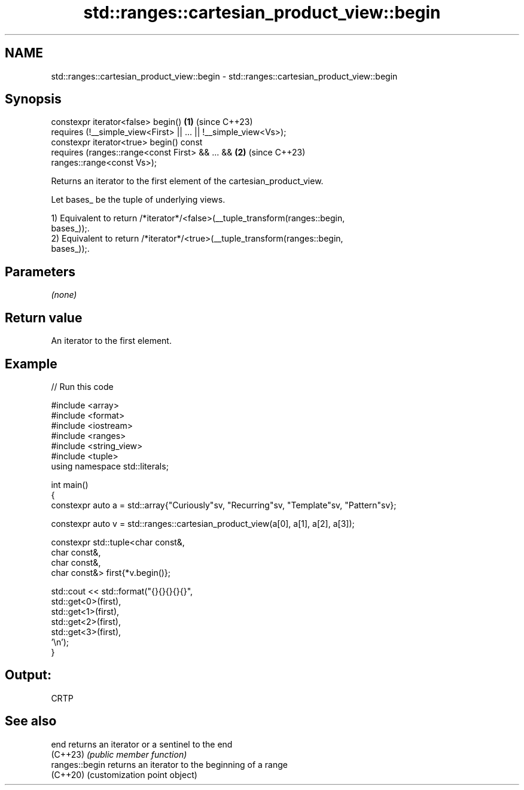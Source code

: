 .TH std::ranges::cartesian_product_view::begin 3 "2024.06.10" "http://cppreference.com" "C++ Standard Libary"
.SH NAME
std::ranges::cartesian_product_view::begin \- std::ranges::cartesian_product_view::begin

.SH Synopsis
   constexpr iterator<false> begin()                                  \fB(1)\fP (since C++23)
       requires (!__simple_view<First> || ... || !__simple_view<Vs>);
   constexpr iterator<true> begin() const
       requires (ranges::range<const First> && ... &&                 \fB(2)\fP (since C++23)
   ranges::range<const Vs>);

   Returns an iterator to the first element of the cartesian_product_view.

   Let bases_ be the tuple of underlying views.

   1) Equivalent to return /*iterator*/<false>(__tuple_transform(ranges::begin,
   bases_));.
   2) Equivalent to return /*iterator*/<true>(__tuple_transform(ranges::begin,
   bases_));.

.SH Parameters

   \fI(none)\fP

.SH Return value

   An iterator to the first element.

.SH Example


// Run this code

 #include <array>
 #include <format>
 #include <iostream>
 #include <ranges>
 #include <string_view>
 #include <tuple>
 using namespace std::literals;

 int main()
 {
     constexpr auto a = std::array{"Curiously"sv, "Recurring"sv, "Template"sv, "Pattern"sv};

     constexpr auto v = std::ranges::cartesian_product_view(a[0], a[1], a[2], a[3]);

     constexpr std::tuple<char const&,
                          char const&,
                          char const&,
                          char const&> first{*v.begin()};

     std::cout << std::format("{}{}{}{}{}",
                              std::get<0>(first),
                              std::get<1>(first),
                              std::get<2>(first),
                              std::get<3>(first),
                              '\\n');
 }

.SH Output:

 CRTP

.SH See also

   end           returns an iterator or a sentinel to the end
   (C++23)       \fI(public member function)\fP
   ranges::begin returns an iterator to the beginning of a range
   (C++20)       (customization point object)
